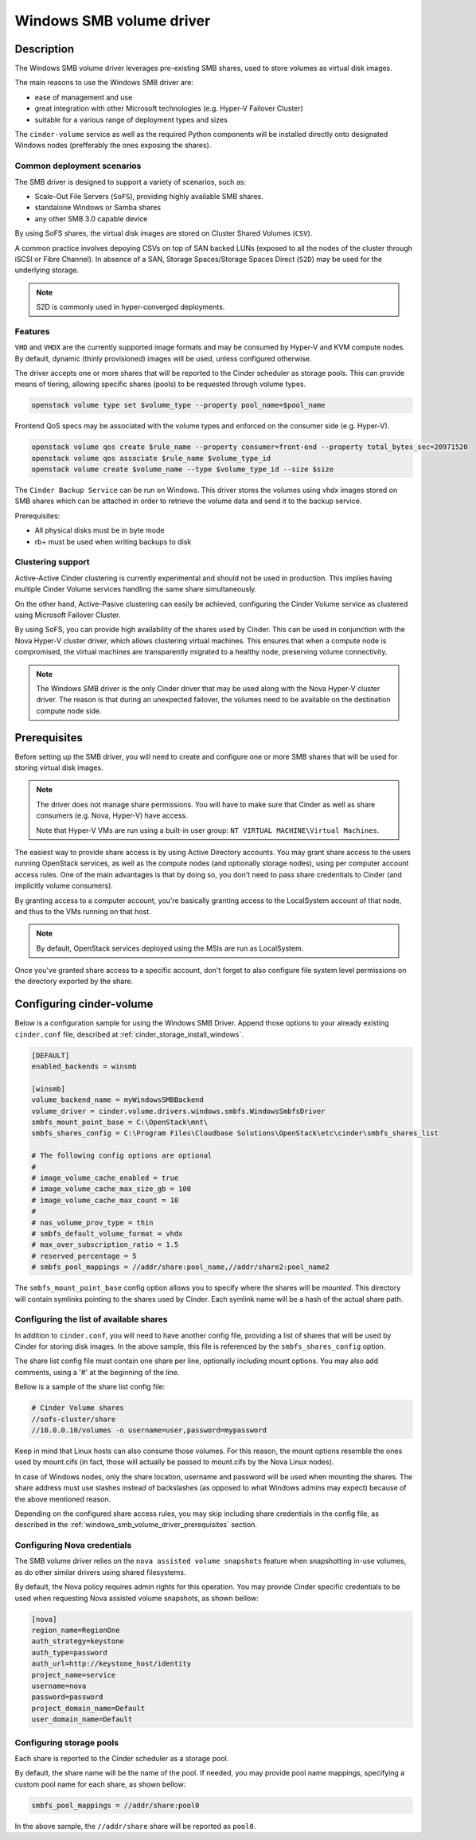 .. _windows_smb_volume_driver:

=========================
Windows SMB volume driver
=========================

Description
~~~~~~~~~~~

The Windows SMB volume driver leverages pre-existing SMB shares, used to store
volumes as virtual disk images.

The main reasons to use the Windows SMB driver are:

* ease of management and use
* great integration with other Microsoft technologies (e.g. Hyper-V Failover
  Cluster)
* suitable for a various range of deployment types and sizes

The ``cinder-volume`` service as well as the required Python components will
be installed directly onto designated Windows nodes (prefferably the ones
exposing the shares).

Common deployment scenarios
---------------------------

The SMB driver is designed to support a variety of scenarios, such as:

* Scale-Out File Servers (``SoFS``), providing highly available SMB shares.
* standalone Windows or Samba shares
* any other SMB 3.0 capable device

By using SoFS shares, the virtual disk images are stored on Cluster Shared
Volumes (``CSV``).

A common practice involves depoying CSVs on top of SAN backed LUNs
(exposed to all the nodes of the cluster through iSCSI or Fibre Channel). In
absence of a SAN, Storage Spaces/Storage Spaces Direct (``S2D``) may be used
for the underlying storage.

.. note::

   S2D is commonly used in hyper-converged deployments.
.. end

Features
--------

``VHD`` and ``VHDX`` are the currently supported image formats and may be
consumed by Hyper-V and KVM compute nodes. By default, dynamic (thinly
provisioned) images will be used, unless configured otherwise.

The driver accepts one or more shares that will be reported to the Cinder
scheduler as storage pools. This can provide means of tiering, allowing
specific shares (pools) to be requested through volume types.

.. code-block:: console

   openstack volume type set $volume_type --property pool_name=$pool_name
.. end

Frontend QoS specs may be associated with the volume types and enforced on the
consumer side (e.g. Hyper-V).

.. code-block:: console

   openstack volume qos create $rule_name --property consumer=front-end --property total_bytes_sec=20971520
   openstack volume qos associate $rule_name $volume_type_id
   openstack volume create $volume_name --type $volume_type_id --size $size
.. end

The ``Cinder Backup Service`` can be run on Windows. This driver stores
the volumes using vhdx images stored on SMB shares which can be attached
in order to retrieve the volume data and send it to the backup service.

Prerequisites:

* All physical disks must be in byte mode
* rb+ must be used when writing backups to disk

Clustering support
------------------
Active-Active Cinder clustering is currently experimental and should not be
used in production. This implies having multiple Cinder Volume services
handling the same share simultaneously.

On the other hand, Active-Pasive clustering can easily be achieved, configuring
the Cinder Volume service as clustered using Microsoft Failover Cluster.

By using SoFS, you can provide high availability of the shares used by Cinder.
This can be used in conjunction with the Nova Hyper-V cluster driver, which
allows clustering virtual machines. This ensures that when a compute node is
compromised, the virtual machines are transparently migrated to a healthy
node, preserving volume connectivity.

.. note::

   The Windows SMB driver is the only Cinder driver that may be used along
   with the Nova Hyper-V cluster driver. The reason is that during an
   unexpected failover, the volumes need to be available on the destination
   compute node side.


.. _windows_smb_volume_driver_prerequisites:

Prerequisites
~~~~~~~~~~~~~

Before setting up the SMB driver, you will need to create and configure one or
more SMB shares that will be used for storing virtual disk images.

.. note::
   The driver does not manage share permissions. You will have to make sure
   that Cinder as well as share consumers (e.g. Nova, Hyper-V) have access.

   Note that Hyper-V VMs are run using a built-in user group:
   ``NT VIRTUAL MACHINE\Virtual Machines``.
.. end

The easiest way to provide share access is by using Active Directory accounts.
You may grant share access to the users running OpenStack services, as well as
the compute nodes (and optionally storage nodes), using per computer account
access rules. One of the main advantages is that by doing so, you don't need
to pass share credentials to Cinder (and implicitly volume consumers).

By granting access to a computer account, you're basically granting access to
the LocalSystem account of that node, and thus to the VMs running on that
host.

.. note::
    By default, OpenStack services deployed using the MSIs are run as
    LocalSystem.

Once you've granted share access to a specific account, don't forget to also
configure file system level permissions on the directory exported by the
share.

Configuring cinder-volume
~~~~~~~~~~~~~~~~~~~~~~~~~

Below is a configuration sample for using the Windows SMB Driver. Append
those options to your already existing ``cinder.conf`` file, described at
:ref:`cinder_storage_install_windows`.

.. code-block:: ini

   [DEFAULT]
   enabled_backends = winsmb

   [winsmb]
   volume_backend_name = myWindowsSMBBackend
   volume_driver = cinder.volume.drivers.windows.smbfs.WindowsSmbfsDriver
   smbfs_mount_point_base = C:\OpenStack\mnt\
   smbfs_shares_config = C:\Program Files\Cloudbase Solutions\OpenStack\etc\cinder\smbfs_shares_list

   # The following config options are optional
   #
   # image_volume_cache_enabled = true
   # image_volume_cache_max_size_gb = 100
   # image_volume_cache_max_count = 10
   #
   # nas_volume_prov_type = thin
   # smbfs_default_volume_format = vhdx
   # max_over_subscription_ratio = 1.5
   # reserved_percentage = 5
   # smbfs_pool_mappings = //addr/share:pool_name,//addr/share2:pool_name2
.. end

The ``smbfs_mount_point_base`` config option allows you to specify where
the shares will be *mounted*. This directory will contain symlinks pointing
to the shares used by Cinder. Each symlink name will be a hash of the actual
share path.

Configuring the list of available shares
----------------------------------------

In addition to ``cinder.conf``, you will need to have another config file,
providing a list of shares that will be used by Cinder for storing disk
images. In the above sample, this file is referenced by the
``smbfs_shares_config`` option.

The share list config file must contain one share per line, optionally
including mount options. You may also add comments, using a '#' at the
beginning of the line.

Bellow is a sample of the share list config file:

.. code-block:: ini

   # Cinder Volume shares
   //sofs-cluster/share
   //10.0.0.10/volumes -o username=user,password=mypassword
.. end

Keep in mind that Linux hosts can also consume those volumes. For this
reason, the mount options resemble the ones used by mount.cifs (in fact,
those will actually be passed to mount.cifs by the Nova Linux nodes).

In case of Windows nodes, only the share location, username and password
will be used when mounting the shares. The share address must use slashes
instead of backslashes (as opposed to what Windows admins may expect) because
of the above mentioned reason.

Depending on the configured share access rules, you may skip including
share credentials in the config file, as described in the
:ref:`windows_smb_volume_driver_prerequisites` section.

Configuring Nova credentials
----------------------------

The SMB volume driver relies on the ``nova assisted volume snapshots`` feature
when snapshotting in-use volumes, as do other similar drivers using shared
filesystems.

By default, the Nova policy requires admin rights for this operation. You may
provide Cinder specific credentials to be used when requesting Nova assisted
volume snapshots, as shown bellow:

.. code-block:: ini

   [nova]
   region_name=RegionOne
   auth_strategy=keystone
   auth_type=password
   auth_url=http://keystone_host/identity
   project_name=service
   username=nova
   password=password
   project_domain_name=Default
   user_domain_name=Default
.. end

Configuring storage pools
-------------------------

Each share is reported to the Cinder scheduler as a storage pool.

By default, the share name will be the name of the pool. If needed, you may
provide pool name mappings, specifying a custom pool name for each share,
as shown bellow:

.. code-block:: ini

   smbfs_pool_mappings = //addr/share:pool0
.. end

In the above sample, the ``//addr/share`` share will be reported as ``pool0``.

